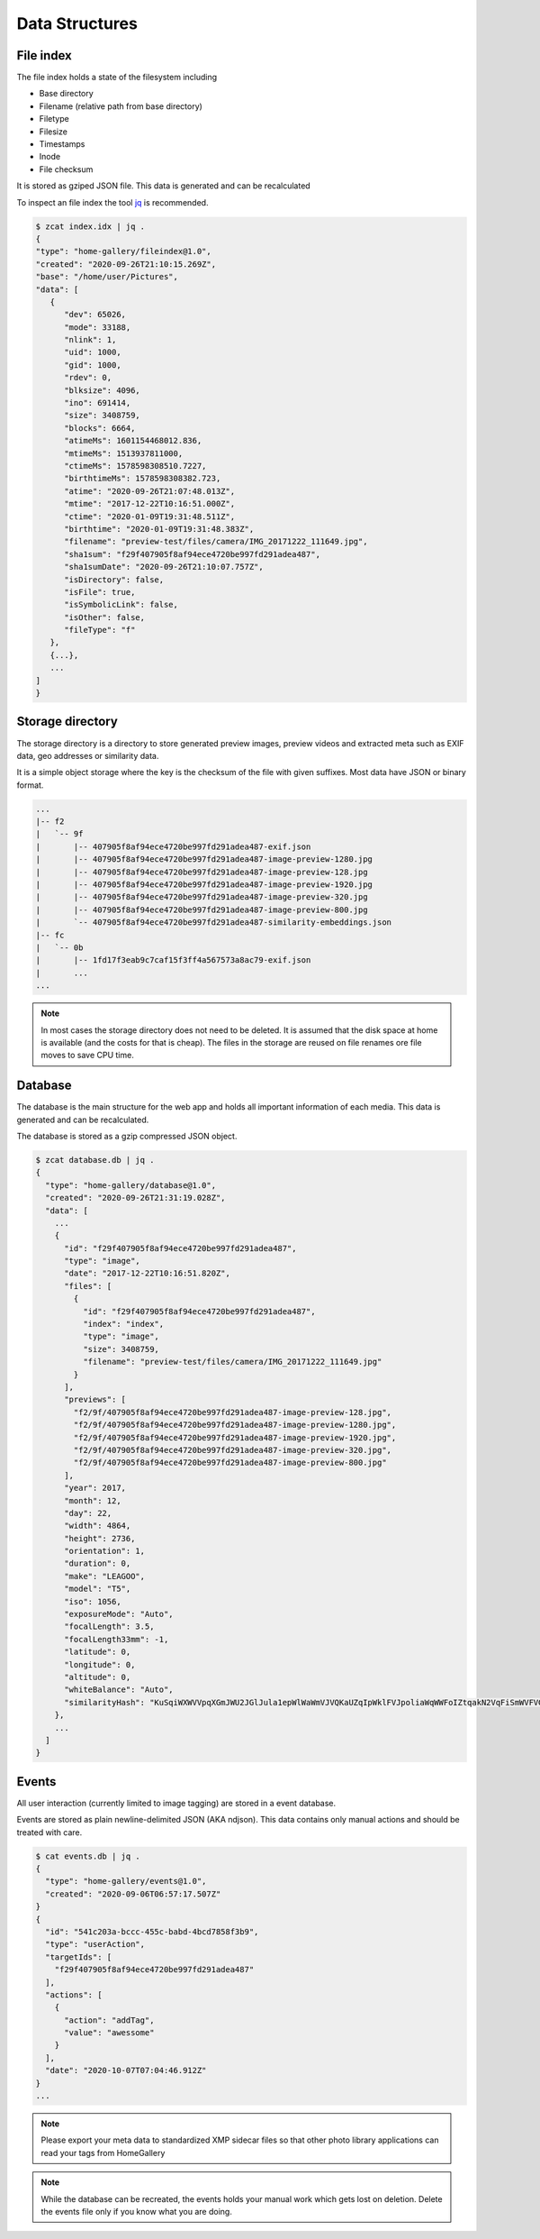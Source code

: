 Data Structures
---------------

File index
^^^^^^^^^^

The file index holds a state of the filesystem including

* Base directory
* Filename (relative path from base directory)
* Filetype
* Filesize
* Timestamps
* Inode
* File checksum

It is stored as gziped JSON file. This data is generated and can be recalculated

To inspect an file index the tool `jq <https://stedolan.github.io/jq>`_ is recommended.

.. code-block::

   $ zcat index.idx | jq .
   {
   "type": "home-gallery/fileindex@1.0",
   "created": "2020-09-26T21:10:15.269Z",
   "base": "/home/user/Pictures",
   "data": [
      {
         "dev": 65026,
         "mode": 33188,
         "nlink": 1,
         "uid": 1000,
         "gid": 1000,
         "rdev": 0,
         "blksize": 4096,
         "ino": 691414,
         "size": 3408759,
         "blocks": 6664,
         "atimeMs": 1601154468012.836,
         "mtimeMs": 1513937811000,
         "ctimeMs": 1578598308510.7227,
         "birthtimeMs": 1578598308382.723,
         "atime": "2020-09-26T21:07:48.013Z",
         "mtime": "2017-12-22T10:16:51.000Z",
         "ctime": "2020-01-09T19:31:48.511Z",
         "birthtime": "2020-01-09T19:31:48.383Z",
         "filename": "preview-test/files/camera/IMG_20171222_111649.jpg",
         "sha1sum": "f29f407905f8af94ece4720be997fd291adea487",
         "sha1sumDate": "2020-09-26T21:10:07.757Z",
         "isDirectory": false,
         "isFile": true,
         "isSymbolicLink": false,
         "isOther": false,
         "fileType": "f"
      },
      {...},
      ...
   ]
   }

.. _data-structure-storage:

Storage directory
^^^^^^^^^^^^^^^^^

The storage directory is a directory to store generated preview images, preview videos
and extracted meta such as EXIF data, geo addresses or similarity data.

It is a simple object storage where the key is the checksum of the file with given suffixes.
Most data have JSON or binary format.

.. code-block::

   ...
   |-- f2
   |   `-- 9f
   |       |-- 407905f8af94ece4720be997fd291adea487-exif.json
   |       |-- 407905f8af94ece4720be997fd291adea487-image-preview-1280.jpg
   |       |-- 407905f8af94ece4720be997fd291adea487-image-preview-128.jpg
   |       |-- 407905f8af94ece4720be997fd291adea487-image-preview-1920.jpg
   |       |-- 407905f8af94ece4720be997fd291adea487-image-preview-320.jpg
   |       |-- 407905f8af94ece4720be997fd291adea487-image-preview-800.jpg
   |       `-- 407905f8af94ece4720be997fd291adea487-similarity-embeddings.json
   |-- fc
   |   `-- 0b
   |       |-- 1fd17f3eab9c7caf15f3ff4a567573a8ac79-exif.json
   |       ...
   ...

.. note::
    In most cases the storage directory does not need to be deleted. It is
    assumed that the disk space at home is available (and the costs for that is cheap).
    The files in the storage are reused on file renames ore file moves to save CPU time.

Database
^^^^^^^^

The database is the main structure for the web app and holds all important
information of each media. This data is generated and can be recalculated.

The database is stored as a gzip compressed JSON object.

.. code-block::

    $ zcat database.db | jq .
    {
      "type": "home-gallery/database@1.0",
      "created": "2020-09-26T21:31:19.028Z",
      "data": [
        ...
        {
          "id": "f29f407905f8af94ece4720be997fd291adea487",
          "type": "image",
          "date": "2017-12-22T10:16:51.820Z",
          "files": [
            {
              "id": "f29f407905f8af94ece4720be997fd291adea487",
              "index": "index",
              "type": "image",
              "size": 3408759,
              "filename": "preview-test/files/camera/IMG_20171222_111649.jpg"
            }
          ],
          "previews": [
            "f2/9f/407905f8af94ece4720be997fd291adea487-image-preview-128.jpg",
            "f2/9f/407905f8af94ece4720be997fd291adea487-image-preview-1280.jpg",
            "f2/9f/407905f8af94ece4720be997fd291adea487-image-preview-1920.jpg",
            "f2/9f/407905f8af94ece4720be997fd291adea487-image-preview-320.jpg",
            "f2/9f/407905f8af94ece4720be997fd291adea487-image-preview-800.jpg"
          ],
          "year": 2017,
          "month": 12,
          "day": 22,
          "width": 4864,
          "height": 2736,
          "orientation": 1,
          "duration": 0,
          "make": "LEAGOO",
          "model": "T5",
          "iso": 1056,
          "exposureMode": "Auto",
          "focalLength": 3.5,
          "focalLength33mm": -1,
          "latitude": 0,
          "longitude": 0,
          "altitude": 0,
          "whiteBalance": "Auto",
          "similarityHash": "KuSqiWXWVVpqXGmJWU2JGlJula1epWlWaWmVJVQKaUZqIpWklFVJpoliaWqWWFoIZtqakN2VqFiSmWVFVGpilmKlWRYRdJplila3VirmiahlSyU5SaA="
        },
        ...
      ]
    }

Events
^^^^^^

All user interaction (currently limited to image tagging) are stored in a event database.

Events are stored as plain newline-delimited JSON (AKA ndjson). This data contains only manual
actions and should be treated with care.

.. code-block::

    $ cat events.db | jq .
    {
      "type": "home-gallery/events@1.0",
      "created": "2020-09-06T06:57:17.507Z"
    }
    {
      "id": "541c203a-bccc-455c-babd-4bcd7858f3b9",
      "type": "userAction",
      "targetIds": [
        "f29f407905f8af94ece4720be997fd291adea487"
      ],
      "actions": [
        {
          "action": "addTag",
          "value": "awessome"
        }
      ],
      "date": "2020-10-07T07:04:46.912Z"
    }
    ...

.. note::
    Please export your meta data to standardized XMP sidecar files so that
    other photo library applications can read your tags from HomeGallery

.. note::
    While the database can be recreated, the events holds your manual work
    which gets lost on deletion. Delete the events file only if you know
    what you are doing.
